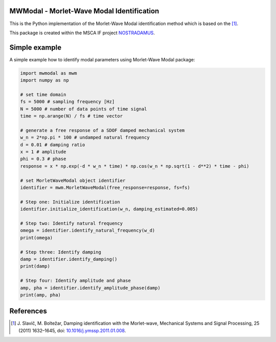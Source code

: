 MWModal - Morlet-Wave Modal Identification 
------------------------------------------
This is the Python implementation of the Morlet-Wave Modal identification method which is based on the [1]_.

This package is created within the MSCA IF project `NOSTRADAMUS`_.


Simple example
---------------
A simple example how to identify modal parameters using Morlet-Wave Modal package:

.. code-block:: python

    import mwmodal as mwm
    import numpy as np

    # set time domain
    fs = 5000 # sampling frequency [Hz]
    N = 5000 # number of data points of time signal
    time = np.arange(N) / fs # time vector

    # generate a free response of a SDOF damped mechanical system
    w_n = 2*np.pi * 100 # undamped natural frequency
    d = 0.01 # damping ratio
    x = 1 # amplitude
    phi = 0.3 # phase
    response = x * np.exp(-d * w_n * time) * np.cos(w_n * np.sqrt(1 - d**2) * time - phi)

    # set MorletWaveModal object identifier
    identifier = mwm.MorletWaveModal(free_response=response, fs=fs)

    # Step one: Initialize identification
    identifier.initialize_identification(w_n, damping_estimated=0.005)

    # Step two: Identify natural frequency
    omega = identifier.identify_natural_frequency(w_d)
    print(omega)

    # Step three: Identify damping
    damp = identifier.identify_damping()
    print(damp)

    # Step four: Identify amplitude and phase
    amp, pha = identifier.identify_amplitude_phase(damp)
    print(amp, pha)

References
----------
.. [1] J\. Slavič, M. Boltežar, Damping identification with the Morlet-wave, Mechanical Systems and Signal Processing, 25 (2011) 1632–1645, doi: `10.1016/j.ymssp.2011.01.008`_.

.. _NOSTRADAMUS: http://ladisk.si/?what=incfl&flnm=nostradamus.php
.. _10.1016/j.ymssp.2011.01.008: https://doi.org/10.1016/j.ymssp.2011.01.008
   

